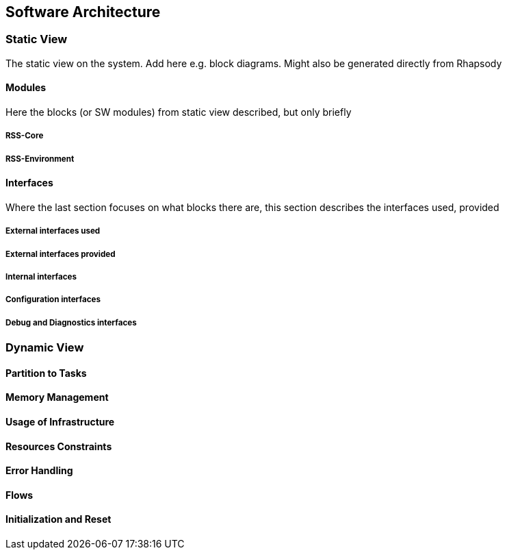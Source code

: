 ## Software Architecture
// intended empty

### Static View
The static view on the system.
Add here e.g. block diagrams.
Might also be generated directly from Rhapsody

#### Modules
Here the blocks (or SW modules) from static view described, but only briefly

##### RSS-Core

##### RSS-Environment

#### Interfaces
// intended empty
Where the last section focuses on what blocks there are, this section describes the interfaces used, provided

##### External interfaces used

##### External interfaces provided

##### Internal interfaces

##### Configuration interfaces

##### Debug and Diagnostics interfaces


### Dynamic View

#### Partition to Tasks
#### Memory Management
#### Usage of Infrastructure
#### Resources Constraints
#### Error Handling
#### Flows
#### Initialization and Reset

